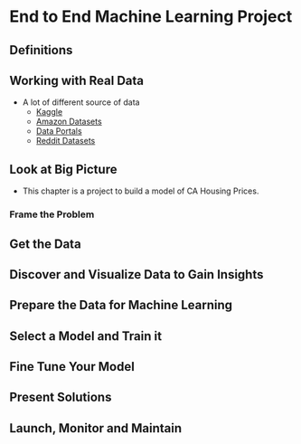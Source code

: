 * End to End Machine Learning Project
** Definitions
** Working with Real Data
- A lot of different source of data
  - [[http://wwww.kaggle.com][Kaggle]]
  - [[https://registry.opendata.aws/][Amazon Datasets]]
  - [[http://dataportals.org][Data Portals]]
  - [[http://www.reddit.com/r/datasets][Reddit Datasets]]
** Look at Big Picture
- This chapter is a project to build a model of CA Housing Prices.
*** Frame the Problem
** Get the Data
** Discover and Visualize Data to Gain Insights
** Prepare the Data for Machine Learning
** Select a Model and Train it
** Fine Tune Your Model
** Present Solutions
** Launch, Monitor and Maintain
